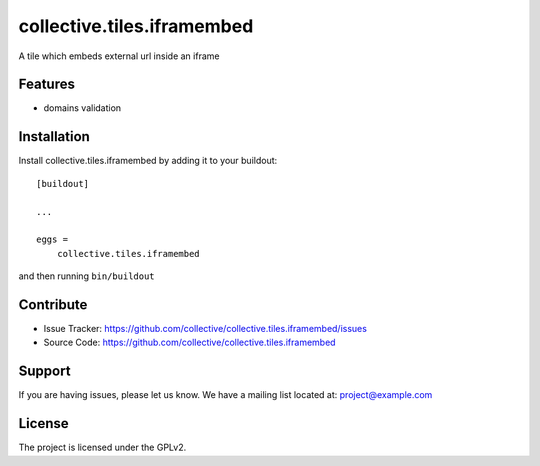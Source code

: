 .. This README is meant for consumption by humans and pypi. Pypi can render rst files so please do not use Sphinx features.
   If you want to learn more about writing documentation, please check out: http://docs.plone.org/about/documentation_styleguide_addons.html
   This text does not appear on pypi or github. It is a comment.

==============================================================================
collective.tiles.iframembed
==============================================================================

A tile which embeds external url inside an iframe

Features
--------

- domains validation


Installation
------------

Install collective.tiles.iframembed by adding it to your buildout::

    [buildout]

    ...

    eggs =
        collective.tiles.iframembed


and then running ``bin/buildout``


Contribute
----------

- Issue Tracker: https://github.com/collective/collective.tiles.iframembed/issues
- Source Code: https://github.com/collective/collective.tiles.iframembed


Support
-------

If you are having issues, please let us know.
We have a mailing list located at: project@example.com


License
-------

The project is licensed under the GPLv2.
